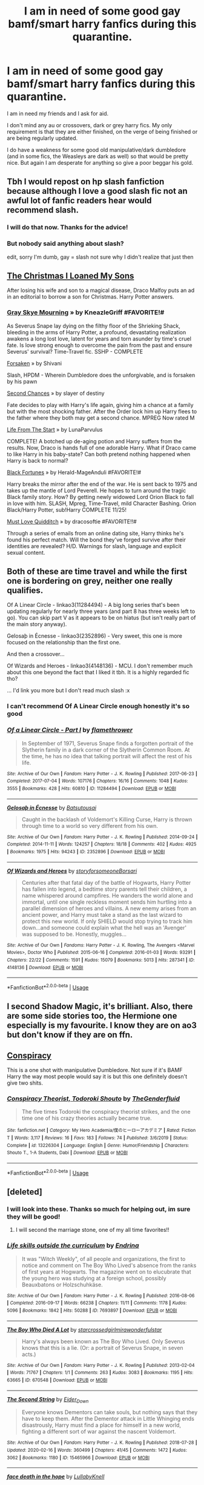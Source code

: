 #+TITLE: I am in need of some good gay bamf/smart harry fanfics during this quarantine.

* I am in need of some good gay bamf/smart harry fanfics during this quarantine.
:PROPERTIES:
:Author: ProbablyNotHooman
:Score: 30
:DateUnix: 1586818714.0
:DateShort: 2020-Apr-14
:FlairText: Request
:END:
I am in need my friends and I ask for aid.

I don't mind any au or crossovers, dark or grey harry fics. My only requirement is that they are either finished, on the verge of being finished or are being regularly updated.

I do have a weakness for some good old manipulative/dark dumbledore (and in some fics, the Weasleys are dark as well) so that would be pretty nice. But again I am desperate for anything so give a poor beggar his gold.


** Tbh I would repost on hp slash fanfiction because although I love a good slash fic not an awful lot of fanfic readers hear would recommend slash.
:PROPERTIES:
:Author: IAmAWelshSheep
:Score: 11
:DateUnix: 1586820265.0
:DateShort: 2020-Apr-14
:END:

*** I will do that now. Thanks for the advice!
:PROPERTIES:
:Author: ProbablyNotHooman
:Score: 5
:DateUnix: 1586823152.0
:DateShort: 2020-Apr-14
:END:


*** But nobody said anything about slash?

edit, sorry I'm dumb, gay = slash not sure why I didn't realize that just then
:PROPERTIES:
:Author: Uncommonality
:Score: 6
:DateUnix: 1586822757.0
:DateShort: 2020-Apr-14
:END:


** [[https://m.fanfiction.net/s/4008555/1/The-Christmas-I-Loaned-My-Sons][The Christmas I Loaned My Sons]]

After losing his wife and son to a magical disease, Draco Malfoy puts an ad in an editorial to borrow a son for Christmas. Harry Potter answers.
:PROPERTIES:
:Author: annaqtjoey
:Score: 3
:DateUnix: 1586866254.0
:DateShort: 2020-Apr-14
:END:

*** [[https://m.fanfiction.net/s/8315797/1/Gray-Skye-Mourning][Gray Skye Mourning]] » by KneazleGriff #FAVORITE!#

As Severus Snape lay dying on the filthy floor of the Shrieking Shack, bleeding in the arms of Harry Potter, a profound, devastating realization awakens a long lost love, latent for years and torn asunder by time's cruel fate. Is love strong enough to overcome the pain from the past and ensure Severus' survival? Time-Travel fic. SSHP - COMPLETE

[[https://m.fanfiction.net/s/1992755/1/Forsaken][Forsaken]] » by Shivani

Slash, HPDM - Wherein Dumbledore does the unforgivable, and is forsaken by his pawn

[[https://m.fanfiction.net/s/7501626/1/Second-chances][Second Chances]] » by slayer of destiny

Fate decides to play with Harry's life again, giving him a chance at a family but with the most shocking father. After the Order lock him up Harry flees to the father where they both may get a second chance. MPREG Now rated M

[[https://m.fanfiction.net/s/4152874/1/Life-From-the-Start][Life From The Start]] » by LunaParvulus

COMPLETE! A botched up de-aging potion and Harry suffers from the results. Now, Draco is hands full of one adorable Harry. What if Draco came to like Harry in his baby-state? Can both pretend nothing happened when Harry is back to normal?

[[https://m.fanfiction.net/s/9624663/1/Black-Fortunes][Black Fortunes]] » by Herald-MageAnduli #FAVORITE!#

Harry breaks the mirror after the end of the war. He is sent back to 1975 and takes up the mantle of Lord Peverell. He hopes to turn around the tragic Black family story. How? By getting newly widowed Lord Orion Black to fall in love with him. SLASH, Mpreg, Time-Travel, mild Character Bashing. Orion Black/Harry Potter, sub!Harry COMPLETE 11/25!

[[https://m.fanfiction.net/s/4726251/1/Must-Love-Quidditch][Must Love Quidditch]] » by dracosoftie #FAVORITE!!#

Through a series of emails from an online dating site, Harry thinks he's found his perfect match. Will the bond they've forged survive after their identities are revealed? H/D. Warnings for slash, language and explicit sexual content.
:PROPERTIES:
:Author: annaqtjoey
:Score: 2
:DateUnix: 1586892025.0
:DateShort: 2020-Apr-14
:END:


** Both of these are time travel and while the first one is bordering on grey, neither one really qualifies.

Of A Linear Circle - linkao3(11284494) - A big long series that's been updating regularly for nearly three years (and part 8 has three weeks left to go). You can skip part V as it appears to be on hiatus (but isn't really part of the main story anyway).

Gelosaþ in Écnesse - linkao3(2352896) - Very sweet, this one is more focused on the relationship than the first one.

And then a crossover...

Of Wizards and Heroes - linkao3(4148136) - MCU. I don't remember much about this one beyond the fact that I liked it tbh. It is a highly regarded fic tho?

... I'd link you more but I don't read much slash :x
:PROPERTIES:
:Author: hrmdurr
:Score: 4
:DateUnix: 1586838064.0
:DateShort: 2020-Apr-14
:END:

*** I can't recommend Of A Linear Circle enough honestly it's so good
:PROPERTIES:
:Author: arawn1221
:Score: 1
:DateUnix: 1590271438.0
:DateShort: 2020-May-24
:END:


*** [[https://archiveofourown.org/works/11284494][*/Of a Linear Circle - Part I/*]] by [[https://www.archiveofourown.org/users/flamethrower/pseuds/flamethrower][/flamethrower/]]

#+begin_quote
  In September of 1971, Severus Snape finds a forgotten portrait of the Slytherin family in a dark corner of the Slytherin Common Room. At the time, he has no idea that talking portrait will affect the rest of his life.
#+end_quote

^{/Site/:} ^{Archive} ^{of} ^{Our} ^{Own} ^{*|*} ^{/Fandom/:} ^{Harry} ^{Potter} ^{-} ^{J.} ^{K.} ^{Rowling} ^{*|*} ^{/Published/:} ^{2017-06-23} ^{*|*} ^{/Completed/:} ^{2017-07-04} ^{*|*} ^{/Words/:} ^{107176} ^{*|*} ^{/Chapters/:} ^{16/16} ^{*|*} ^{/Comments/:} ^{1048} ^{*|*} ^{/Kudos/:} ^{3555} ^{*|*} ^{/Bookmarks/:} ^{428} ^{*|*} ^{/Hits/:} ^{60810} ^{*|*} ^{/ID/:} ^{11284494} ^{*|*} ^{/Download/:} ^{[[https://archiveofourown.org/downloads/11284494/Of%20a%20Linear%20Circle%20-.epub?updated_at=1586226634][EPUB]]} ^{or} ^{[[https://archiveofourown.org/downloads/11284494/Of%20a%20Linear%20Circle%20-.mobi?updated_at=1586226634][MOBI]]}

--------------

[[https://archiveofourown.org/works/2352896][*/Gelosaþ in Écnesse/*]] by [[https://www.archiveofourown.org/users/Batsutousai/pseuds/Batsutousai][/Batsutousai/]]

#+begin_quote
  Caught in the backlash of Voldemort's Killing Curse, Harry is thrown through time to a world so very different from his own.
#+end_quote

^{/Site/:} ^{Archive} ^{of} ^{Our} ^{Own} ^{*|*} ^{/Fandom/:} ^{Harry} ^{Potter} ^{-} ^{J.} ^{K.} ^{Rowling} ^{*|*} ^{/Published/:} ^{2014-09-24} ^{*|*} ^{/Completed/:} ^{2014-11-11} ^{*|*} ^{/Words/:} ^{124257} ^{*|*} ^{/Chapters/:} ^{18/18} ^{*|*} ^{/Comments/:} ^{402} ^{*|*} ^{/Kudos/:} ^{4925} ^{*|*} ^{/Bookmarks/:} ^{1975} ^{*|*} ^{/Hits/:} ^{94243} ^{*|*} ^{/ID/:} ^{2352896} ^{*|*} ^{/Download/:} ^{[[https://archiveofourown.org/downloads/2352896/Gelosath%20in%20Ecnesse.epub?updated_at=1586085998][EPUB]]} ^{or} ^{[[https://archiveofourown.org/downloads/2352896/Gelosath%20in%20Ecnesse.mobi?updated_at=1586085998][MOBI]]}

--------------

[[https://archiveofourown.org/works/4148136][*/Of Wizards and Heroes/*]] by [[https://www.archiveofourown.org/users/storyforsomeone/pseuds/storyforsomeone/users/Borsari/pseuds/Borsari][/storyforsomeoneBorsari/]]

#+begin_quote
  Centuries after that fatal day of the battle of Hogwarts, Harry Potter has fallen into legend, a bedtime story parents tell their children, a name whispered around campfires. He wanders the world alone and immortal, until one single reckless moment sends him hurtling into a parallel dimension of heroes and villains. A new enemy arises from an ancient power, and Harry must take a stand as the last wizard to protect this new world. If only SHIELD would stop trying to track him down...and someone could explain what the hell was an 'Avenger' was supposed to be. Honestly, muggles...
#+end_quote

^{/Site/:} ^{Archive} ^{of} ^{Our} ^{Own} ^{*|*} ^{/Fandoms/:} ^{Harry} ^{Potter} ^{-} ^{J.} ^{K.} ^{Rowling,} ^{The} ^{Avengers} ^{<Marvel} ^{Movies>,} ^{Doctor} ^{Who} ^{*|*} ^{/Published/:} ^{2015-06-16} ^{*|*} ^{/Completed/:} ^{2016-01-03} ^{*|*} ^{/Words/:} ^{93291} ^{*|*} ^{/Chapters/:} ^{22/22} ^{*|*} ^{/Comments/:} ^{1591} ^{*|*} ^{/Kudos/:} ^{15079} ^{*|*} ^{/Bookmarks/:} ^{5013} ^{*|*} ^{/Hits/:} ^{287341} ^{*|*} ^{/ID/:} ^{4148136} ^{*|*} ^{/Download/:} ^{[[https://archiveofourown.org/downloads/4148136/Of%20Wizards%20and%20Heroes.epub?updated_at=1585043123][EPUB]]} ^{or} ^{[[https://archiveofourown.org/downloads/4148136/Of%20Wizards%20and%20Heroes.mobi?updated_at=1585043123][MOBI]]}

--------------

*FanfictionBot*^{2.0.0-beta} | [[https://github.com/tusing/reddit-ffn-bot/wiki/Usage][Usage]]
:PROPERTIES:
:Author: FanfictionBot
:Score: 1
:DateUnix: 1586838072.0
:DateShort: 2020-Apr-14
:END:


** I second Shadow Magic, it's brilliant. Also, there are some side stories too, the Hermione one especially is my favourite. I know they are on ao3 but don't know if they are on ffn.
:PROPERTIES:
:Author: Cally6
:Score: 2
:DateUnix: 1586829406.0
:DateShort: 2020-Apr-14
:END:


** [[https://m.fanfiction.net/s/7558470/1/Conspiracy][Conspiracy]]

This is a one shot with manipulative Dumbledore. Not sure if it's BAMF Harry the way most people would say it is but this one definitely doesn't give two shits.
:PROPERTIES:
:Author: CornerIron
:Score: 2
:DateUnix: 1586840611.0
:DateShort: 2020-Apr-14
:END:

*** [[https://www.fanfiction.net/s/13226304/1/][*/Conspiracy Theorist, Todoroki Shouto/*]] by [[https://www.fanfiction.net/u/10579079/TheGenderfluid][/TheGenderfluid/]]

#+begin_quote
  The five times Todoroki the conspiracy theorist strikes, and the one time one of his crazy theories actually became true.
#+end_quote

^{/Site/:} ^{fanfiction.net} ^{*|*} ^{/Category/:} ^{My} ^{Hero} ^{Academia/僕のヒーローアカデミア} ^{*|*} ^{/Rated/:} ^{Fiction} ^{T} ^{*|*} ^{/Words/:} ^{3,117} ^{*|*} ^{/Reviews/:} ^{16} ^{*|*} ^{/Favs/:} ^{183} ^{*|*} ^{/Follows/:} ^{74} ^{*|*} ^{/Published/:} ^{3/6/2019} ^{*|*} ^{/Status/:} ^{Complete} ^{*|*} ^{/id/:} ^{13226304} ^{*|*} ^{/Language/:} ^{English} ^{*|*} ^{/Genre/:} ^{Humor/Friendship} ^{*|*} ^{/Characters/:} ^{Shouto} ^{T.,} ^{1-A} ^{Students,} ^{Dabi} ^{*|*} ^{/Download/:} ^{[[http://www.ff2ebook.com/old/ffn-bot/index.php?id=13226304&source=ff&filetype=epub][EPUB]]} ^{or} ^{[[http://www.ff2ebook.com/old/ffn-bot/index.php?id=13226304&source=ff&filetype=mobi][MOBI]]}

--------------

*FanfictionBot*^{2.0.0-beta} | [[https://github.com/tusing/reddit-ffn-bot/wiki/Usage][Usage]]
:PROPERTIES:
:Author: FanfictionBot
:Score: 1
:DateUnix: 1586840630.0
:DateShort: 2020-Apr-14
:END:


** [deleted]
:PROPERTIES:
:Score: 3
:DateUnix: 1586822231.0
:DateShort: 2020-Apr-14
:END:

*** I will look into these. Thanks so much for helping out, im sure they will be good!
:PROPERTIES:
:Author: ProbablyNotHooman
:Score: 1
:DateUnix: 1586823367.0
:DateShort: 2020-Apr-14
:END:

**** I will second the marriage stone, one of my all time favorites!!
:PROPERTIES:
:Author: karacypher1701d
:Score: 1
:DateUnix: 1586828473.0
:DateShort: 2020-Apr-14
:END:


*** [[https://archiveofourown.org/works/7693897][*/Life skills outside the curriculum/*]] by [[https://www.archiveofourown.org/users/Endrina/pseuds/Endrina][/Endrina/]]

#+begin_quote
  It was "Witch Weekly", of all people and organizations, the first to notice and comment on The Boy Who Lived's absence from the ranks of first years at Hogwarts. The magazine went on to elucubrate that the young hero was studying at a foreign school, possibly Beauxbatons or Holzschuhkäse.
#+end_quote

^{/Site/:} ^{Archive} ^{of} ^{Our} ^{Own} ^{*|*} ^{/Fandom/:} ^{Harry} ^{Potter} ^{-} ^{J.} ^{K.} ^{Rowling} ^{*|*} ^{/Published/:} ^{2016-08-06} ^{*|*} ^{/Completed/:} ^{2016-09-17} ^{*|*} ^{/Words/:} ^{66238} ^{*|*} ^{/Chapters/:} ^{11/11} ^{*|*} ^{/Comments/:} ^{1178} ^{*|*} ^{/Kudos/:} ^{5096} ^{*|*} ^{/Bookmarks/:} ^{1842} ^{*|*} ^{/Hits/:} ^{50288} ^{*|*} ^{/ID/:} ^{7693897} ^{*|*} ^{/Download/:} ^{[[https://archiveofourown.org/downloads/7693897/Life%20skills%20outside%20the.epub?updated_at=1577557972][EPUB]]} ^{or} ^{[[https://archiveofourown.org/downloads/7693897/Life%20skills%20outside%20the.mobi?updated_at=1577557972][MOBI]]}

--------------

[[https://archiveofourown.org/works/670548][*/The Boy Who Died A Lot/*]] by [[https://www.archiveofourown.org/users/starcrossedgirl/pseuds/starcrossedgirl/users/mirawonderfulstar/pseuds/mirawonderfulstar][/starcrossedgirlmirawonderfulstar/]]

#+begin_quote
  Harry's always been known as The Boy Who Lived. Only Severus knows that this is a lie. (Or: a portrait of Severus Snape, in seven acts.)
#+end_quote

^{/Site/:} ^{Archive} ^{of} ^{Our} ^{Own} ^{*|*} ^{/Fandom/:} ^{Harry} ^{Potter} ^{-} ^{J.} ^{K.} ^{Rowling} ^{*|*} ^{/Published/:} ^{2013-02-04} ^{*|*} ^{/Words/:} ^{71767} ^{*|*} ^{/Chapters/:} ^{1/1} ^{*|*} ^{/Comments/:} ^{263} ^{*|*} ^{/Kudos/:} ^{3083} ^{*|*} ^{/Bookmarks/:} ^{1195} ^{*|*} ^{/Hits/:} ^{63665} ^{*|*} ^{/ID/:} ^{670548} ^{*|*} ^{/Download/:} ^{[[https://archiveofourown.org/downloads/670548/The%20Boy%20Who%20Died%20A%20Lot.epub?updated_at=1578996990][EPUB]]} ^{or} ^{[[https://archiveofourown.org/downloads/670548/The%20Boy%20Who%20Died%20A%20Lot.mobi?updated_at=1578996990][MOBI]]}

--------------

[[https://archiveofourown.org/works/15465966][*/The Second String/*]] by [[https://www.archiveofourown.org/users/Eider_Down/pseuds/Eider_Down][/Eider_Down/]]

#+begin_quote
  Everyone knows Dementors can take souls, but nothing says that they have to keep them. After the Dementor attack in Little Whinging ends disastrously, Harry must find a place for himself in a new world, fighting a different sort of war against the nascent Voldemort.
#+end_quote

^{/Site/:} ^{Archive} ^{of} ^{Our} ^{Own} ^{*|*} ^{/Fandom/:} ^{Harry} ^{Potter} ^{-} ^{J.} ^{K.} ^{Rowling} ^{*|*} ^{/Published/:} ^{2018-07-28} ^{*|*} ^{/Updated/:} ^{2020-02-16} ^{*|*} ^{/Words/:} ^{360499} ^{*|*} ^{/Chapters/:} ^{41/45} ^{*|*} ^{/Comments/:} ^{1472} ^{*|*} ^{/Kudos/:} ^{3062} ^{*|*} ^{/Bookmarks/:} ^{1180} ^{*|*} ^{/ID/:} ^{15465966} ^{*|*} ^{/Download/:} ^{[[https://archiveofourown.org/downloads/15465966/The%20Second%20String.epub?updated_at=1583038085][EPUB]]} ^{or} ^{[[https://archiveofourown.org/downloads/15465966/The%20Second%20String.mobi?updated_at=1583038085][MOBI]]}

--------------

[[https://archiveofourown.org/works/5986366][*/face death in the hope/*]] by [[https://www.archiveofourown.org/users/LullabyKnell/pseuds/LullabyKnell][/LullabyKnell/]]

#+begin_quote
  Harry looks vaguely nervous, scratching the back of his neck. “It's a really long story,” he says finally, almost apologetically, “and it's really hard to believe.”“Try me,” Regulus says, more than a little daringly.
#+end_quote

^{/Site/:} ^{Archive} ^{of} ^{Our} ^{Own} ^{*|*} ^{/Fandom/:} ^{Harry} ^{Potter} ^{-} ^{J.} ^{K.} ^{Rowling} ^{*|*} ^{/Published/:} ^{2016-02-17} ^{*|*} ^{/Updated/:} ^{2019-12-22} ^{*|*} ^{/Words/:} ^{234537} ^{*|*} ^{/Chapters/:} ^{53/?} ^{*|*} ^{/Comments/:} ^{6056} ^{*|*} ^{/Kudos/:} ^{13578} ^{*|*} ^{/Bookmarks/:} ^{4311} ^{*|*} ^{/ID/:} ^{5986366} ^{*|*} ^{/Download/:} ^{[[https://archiveofourown.org/downloads/5986366/face%20death%20in%20the%20hope.epub?updated_at=1584071511][EPUB]]} ^{or} ^{[[https://archiveofourown.org/downloads/5986366/face%20death%20in%20the%20hope.mobi?updated_at=1584071511][MOBI]]}

--------------

[[https://archiveofourown.org/works/402637][*/A Reckless Frame of Mind/*]] by [[https://www.archiveofourown.org/users/Lomonaaeren/pseuds/Lomonaaeren][/Lomonaaeren/]]

#+begin_quote
  HPDM preslash, AU after HBP. Draco is a Psyche-Diver, and his newest patient is Auror Potter, who's been a pathological liar for over a year---and has just tried to violently end his own life.
#+end_quote

^{/Site/:} ^{Archive} ^{of} ^{Our} ^{Own} ^{*|*} ^{/Fandom/:} ^{Harry} ^{Potter} ^{-} ^{J.} ^{K.} ^{Rowling} ^{*|*} ^{/Published/:} ^{2012-05-12} ^{*|*} ^{/Completed/:} ^{2012-05-11} ^{*|*} ^{/Words/:} ^{52089} ^{*|*} ^{/Chapters/:} ^{13/13} ^{*|*} ^{/Comments/:} ^{63} ^{*|*} ^{/Kudos/:} ^{751} ^{*|*} ^{/Bookmarks/:} ^{156} ^{*|*} ^{/Hits/:} ^{16017} ^{*|*} ^{/ID/:} ^{402637} ^{*|*} ^{/Download/:} ^{[[https://archiveofourown.org/downloads/402637/A%20Reckless%20Frame%20of%20Mind.epub?updated_at=1529927752][EPUB]]} ^{or} ^{[[https://archiveofourown.org/downloads/402637/A%20Reckless%20Frame%20of%20Mind.mobi?updated_at=1529927752][MOBI]]}

--------------

[[https://archiveofourown.org/works/17672156][*/The Master of Death/*]] by [[https://www.archiveofourown.org/users/Quine/pseuds/Quine][/Quine/]]

#+begin_quote
  "I can't go back, can I?“ Harry asked after a while."Do you want to?“ Death asked instead of answering. Harry stayed quiet."I could choose to go on,“ he said after some time."You could,“ Death replied and paused for a moment. Then he started to talk again. “But there is something you want more than that, don't you?”“What do you mean?” Harry asked as he let his hands wander over the back of a bench."A second chance,“ Death said. Harry stopped and turned around to look at the being. “I cannot simply bring back the dead. But If you were my Master, I could bring you back to the dead." Twenty-four-year old Harry Potter feels like something is missing in his life. When Death offers him a second chance, he takes it.Accompanied by the being, Harry travels back to the summer before Sirius dies. Inside his younger body and the memories of an older self, Harry realizes, that being connected to Death may have twisted his morals a little more than expected.And while the Ministry could use a change; this time he won't let himself being used in this war. Neither by Dumbledore nor anyone else.
#+end_quote

^{/Site/:} ^{Archive} ^{of} ^{Our} ^{Own} ^{*|*} ^{/Fandom/:} ^{Harry} ^{Potter} ^{-} ^{J.} ^{K.} ^{Rowling} ^{*|*} ^{/Published/:} ^{2019-02-05} ^{*|*} ^{/Updated/:} ^{2020-03-14} ^{*|*} ^{/Words/:} ^{163759} ^{*|*} ^{/Chapters/:} ^{41/?} ^{*|*} ^{/Comments/:} ^{1619} ^{*|*} ^{/Kudos/:} ^{5258} ^{*|*} ^{/Bookmarks/:} ^{1529} ^{*|*} ^{/Hits/:} ^{100076} ^{*|*} ^{/ID/:} ^{17672156} ^{*|*} ^{/Download/:} ^{[[https://archiveofourown.org/downloads/17672156/The%20Master%20of%20Death.epub?updated_at=1584615826][EPUB]]} ^{or} ^{[[https://archiveofourown.org/downloads/17672156/The%20Master%20of%20Death.mobi?updated_at=1584615826][MOBI]]}

--------------

[[https://www.fanfiction.net/s/13013716/1/][*/Shadow Magic/*]] by [[https://www.fanfiction.net/u/1265079/Lomonaaeren][/Lomonaaeren/]]

#+begin_quote
  HPTN slash. AU. Harry was born with a power the Dark Lord knows not: the magic to see into shadows, to walk the shadows, and to send the shadows everywhere. This changes his life rather dramatically. Amoral Harry, seven parts. COMPLETE.
#+end_quote

^{/Site/:} ^{fanfiction.net} ^{*|*} ^{/Category/:} ^{Harry} ^{Potter} ^{*|*} ^{/Rated/:} ^{Fiction} ^{M} ^{*|*} ^{/Chapters/:} ^{7} ^{*|*} ^{/Words/:} ^{50,412} ^{*|*} ^{/Reviews/:} ^{240} ^{*|*} ^{/Favs/:} ^{1,620} ^{*|*} ^{/Follows/:} ^{711} ^{*|*} ^{/Updated/:} ^{7/31/2018} ^{*|*} ^{/Published/:} ^{7/25/2018} ^{*|*} ^{/Status/:} ^{Complete} ^{*|*} ^{/id/:} ^{13013716} ^{*|*} ^{/Language/:} ^{English} ^{*|*} ^{/Genre/:} ^{Drama/Adventure} ^{*|*} ^{/Characters/:} ^{<Harry} ^{P.,} ^{Theodore} ^{N.>} ^{*|*} ^{/Download/:} ^{[[http://www.ff2ebook.com/old/ffn-bot/index.php?id=13013716&source=ff&filetype=epub][EPUB]]} ^{or} ^{[[http://www.ff2ebook.com/old/ffn-bot/index.php?id=13013716&source=ff&filetype=mobi][MOBI]]}

--------------

*FanfictionBot*^{2.0.0-beta} | [[https://github.com/tusing/reddit-ffn-bot/wiki/Usage][Usage]]
:PROPERTIES:
:Author: FanfictionBot
:Score: 0
:DateUnix: 1586822253.0
:DateShort: 2020-Apr-14
:END:


*** [[https://www.fanfiction.net/s/3484954/1/][*/The Marriage Stone/*]] by [[https://www.fanfiction.net/u/1253890/Josephine-Darcy][/Josephine Darcy/]]

#+begin_quote
  SSHP. To avoid the machinations of the Ministry, Harry must marry a reluctant Severus Snape. But marriage to Snape is only the beginning of Harry's problems. Voldemort has returned, and before too long Harry's marriage may determine the world's fate.
#+end_quote

^{/Site/:} ^{fanfiction.net} ^{*|*} ^{/Category/:} ^{Harry} ^{Potter} ^{*|*} ^{/Rated/:} ^{Fiction} ^{M} ^{*|*} ^{/Chapters/:} ^{78} ^{*|*} ^{/Words/:} ^{382,044} ^{*|*} ^{/Reviews/:} ^{15,827} ^{*|*} ^{/Favs/:} ^{11,178} ^{*|*} ^{/Follows/:} ^{9,665} ^{*|*} ^{/Updated/:} ^{11/22/2016} ^{*|*} ^{/Published/:} ^{4/9/2007} ^{*|*} ^{/id/:} ^{3484954} ^{*|*} ^{/Language/:} ^{English} ^{*|*} ^{/Genre/:} ^{Romance/Adventure} ^{*|*} ^{/Characters/:} ^{Harry} ^{P.,} ^{Severus} ^{S.} ^{*|*} ^{/Download/:} ^{[[http://www.ff2ebook.com/old/ffn-bot/index.php?id=3484954&source=ff&filetype=epub][EPUB]]} ^{or} ^{[[http://www.ff2ebook.com/old/ffn-bot/index.php?id=3484954&source=ff&filetype=mobi][MOBI]]}

--------------

*FanfictionBot*^{2.0.0-beta} | [[https://github.com/tusing/reddit-ffn-bot/wiki/Usage][Usage]]
:PROPERTIES:
:Author: FanfictionBot
:Score: 0
:DateUnix: 1586822265.0
:DateShort: 2020-Apr-14
:END:


** Harry & Voldy

[[https://www.fanfiction.net/s/8149841/1/Again-and-Again][Again and Again]]
:PROPERTIES:
:Author: Paajin
:Score: 1
:DateUnix: 1586886673.0
:DateShort: 2020-Apr-14
:END:
